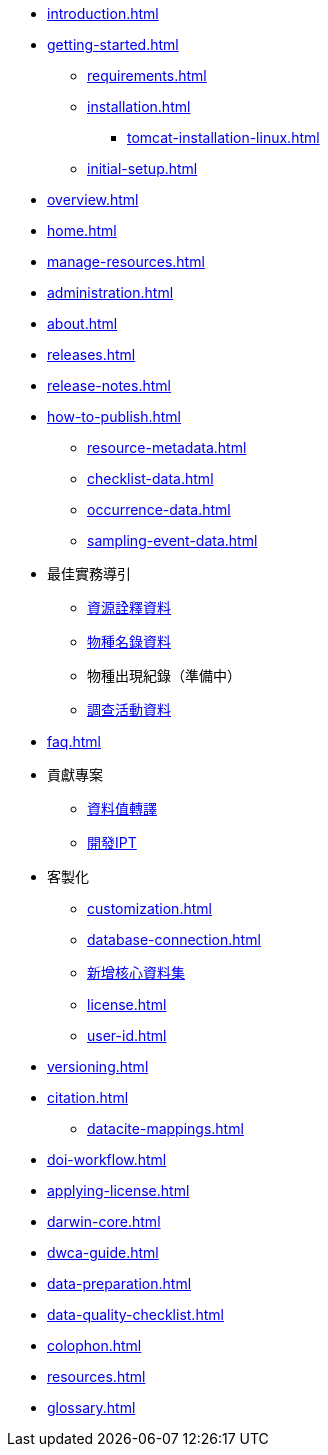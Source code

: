 // A link to index.adoc is included automatically.
* xref:introduction.adoc[]
* xref:getting-started.adoc[]
** xref:requirements.adoc[]
** xref:installation.adoc[]
*** xref:tomcat-installation-linux.adoc[]
//*** xref:tomcat-installation-windows.adoc[]
** xref:initial-setup.adoc[]
* xref:overview.adoc[]
* xref:home.adoc[]
* xref:manage-resources.adoc[]
* xref:administration.adoc[]
* xref:about.adoc[]
* xref:releases.adoc[]
* xref:release-notes.adoc[]
//** xref:statistics.adoc[]
* xref:how-to-publish.adoc[]
** xref:resource-metadata.adoc[]
** xref:checklist-data.adoc[]
** xref:occurrence-data.adoc[]
** xref:sampling-event-data.adoc[]
* 最佳實務導引
** xref:gbif-metadata-profile.adoc[資源詮釋資料]
** xref:best-practices-checklists.adoc[物種名錄資料]
** 物種出現紀錄（準備中）
** xref:best-practices-sampling-event-data.adoc[調查活動資料]
* xref:faq.adoc[]
* 貢獻專案
** xref:translations.adoc[資料值轉譯]
** xref:developer-guide.adoc[開發IPT]
* 客製化
** xref:customization.adoc[]
** xref:database-connection.adoc[]
** xref:core.adoc[新增核心資料集]
** xref:license.adoc[]
** xref:user-id.adoc[]
* xref:versioning.adoc[]
* xref:citation.adoc[]
** xref:datacite-mappings.adoc[]
* xref:doi-workflow.adoc[]
* xref:applying-license.adoc[]
* xref:darwin-core.adoc[]
* xref:dwca-guide.adoc[]
* xref:data-preparation.adoc[]
* xref:data-quality-checklist.adoc[]
* xref:colophon.adoc[]
* xref:resources.adoc[]
* xref:glossary.adoc[]
